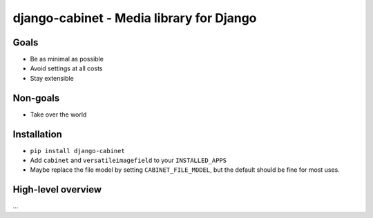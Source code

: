 =========================================
django-cabinet - Media library for Django
=========================================

.. image:: https://travis-ci.org/matthiask/django-cabinet.png?branch=master
   :target: https://travis-ci.org/matthiask/django-cabinet


Goals
=====

- Be as minimal as possible
- Avoid settings at all costs
- Stay extensible


Non-goals
=========

- Take over the world


Installation
============

- ``pip install django-cabinet``
- Add ``cabinet`` and ``versatileimagefield`` to your ``INSTALLED_APPS``
- Maybe replace the file model by setting ``CABINET_FILE_MODEL``, but the
  default should be fine for most uses.


High-level overview
===================

...
